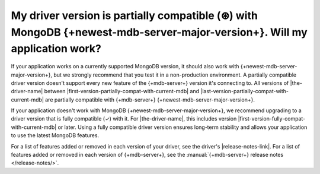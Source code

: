 My driver version is partially compatible (⊛) with MongoDB {+newest-mdb-server-major-version+}. Will my application work?
~~~~~~~~~~~~~~~~~~~~~~~~~~~~~~~~~~~~~~~~~~~~~~~~~~~~~~~~~~~~~~~~~~~~~~~~~~~~~~~~~~~~~~~~~~~~~~~~~~~~~~~~~~~~~~~~~~~~~~~~~

If your application works on a currently supported MongoDB version, it should also
work with {+newest-mdb-server-major-version+}, but we
strongly recommend that you test it in a non-production environment. A partially
compatible driver version doesn't support every new feature of the {+mdb-server+} version
it's connecting to. All versions of |the-driver-name| between
|first-version-partially-compat-with-current-mdb| and
|last-version-partially-compat-with-current-mdb| are partially compatible with 
{+mdb-server+} {+newest-mdb-server-major-version+}.

If your application doesn't work with MongoDB {+newest-mdb-server-major-version+},
we recommend upgrading to a driver version that is fully compatible (✓) with it.
For |the-driver-name|, this includes version |first-version-fully-compat-with-current-mdb|
or later. Using a fully compatible driver version ensures long-term stability and allows
your application to use the latest MongoDB features.

For a list of features added or removed in each version of your driver, see the driver's
|release-notes-link|. For a list of features added or removed in each version of {+mdb-server+},
see the :manual:`{+mdb-server+} release notes </release-notes/>`.